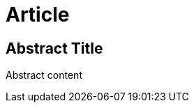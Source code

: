 // abstract section maps to abstract element in docbook for article doctype
= Article
:idprefix:

[abstract]
== Abstract Title

Abstract content

